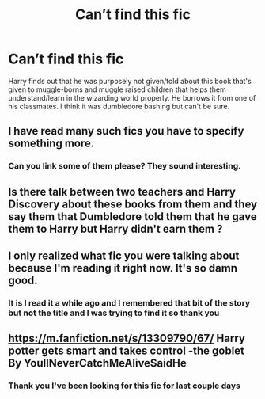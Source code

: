 #+TITLE: Can’t find this fic

* Can’t find this fic
:PROPERTIES:
:Author: RightPersonality8347
:Score: 6
:DateUnix: 1609604811.0
:DateShort: 2021-Jan-02
:FlairText: What's That Fic?
:END:
Harry finds out that he was purposely not given/told about this book that's given to muggle-borns and muggle raised children that helps them understand/learn in the wizarding world properly. He borrows it from one of his classmates. I think it was dumbledore bashing but can't be sure.


** I have read many such fics you have to specify something more.
:PROPERTIES:
:Author: OccasionRepulsive112
:Score: 7
:DateUnix: 1609614343.0
:DateShort: 2021-Jan-02
:END:

*** Can you link some of them please? They sound interesting.
:PROPERTIES:
:Author: harrypotterfan10
:Score: 1
:DateUnix: 1609629078.0
:DateShort: 2021-Jan-03
:END:


** Is there talk between two teachers and Harry Discovery about these books from them and they say them that Dumbledore told them that he gave them to Harry but Harry didn't earn them ?
:PROPERTIES:
:Author: ArtisticJump6325
:Score: 1
:DateUnix: 1609612183.0
:DateShort: 2021-Jan-02
:END:


** I only realized what fic you were talking about because I'm reading it right now. It's so damn good.
:PROPERTIES:
:Author: wassup_you_NERD
:Score: 1
:DateUnix: 1609634619.0
:DateShort: 2021-Jan-03
:END:

*** It is I read it a while ago and I remembered that bit of the story but not the title and I was trying to find it so thank you
:PROPERTIES:
:Author: RightPersonality8347
:Score: 1
:DateUnix: 1609634810.0
:DateShort: 2021-Jan-03
:END:


** [[https://m.fanfiction.net/s/13309790/67/]] Harry potter gets smart and takes control -the goblet By YoullNeverCatchMeAliveSaidHe
:PROPERTIES:
:Author: wassup_you_NERD
:Score: 1
:DateUnix: 1609633814.0
:DateShort: 2021-Jan-03
:END:

*** Thank you I've been looking for this fic for last couple days
:PROPERTIES:
:Author: RightPersonality8347
:Score: 1
:DateUnix: 1609634536.0
:DateShort: 2021-Jan-03
:END:
